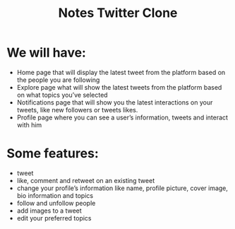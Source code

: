 #+TITLE: Notes Twitter Clone

* We will have:
- Home page that will display the latest tweet from the platform based on the people you are following
- Explore page what will show the latest tweets from the platform based on what topics you’ve selected
- Notifications page that will show you the latest interactions on your tweets, like new followers or tweets likes.
- Profile page where you can see a user’s information, tweets and interact with him

* Some features:
- tweet
- like, comment and retweet on an existing tweet
- change your profile’s information like name, profile picture, cover image, bio information and topics
- follow and unfollow people
- add images to a tweet
- edit your preferred topics
